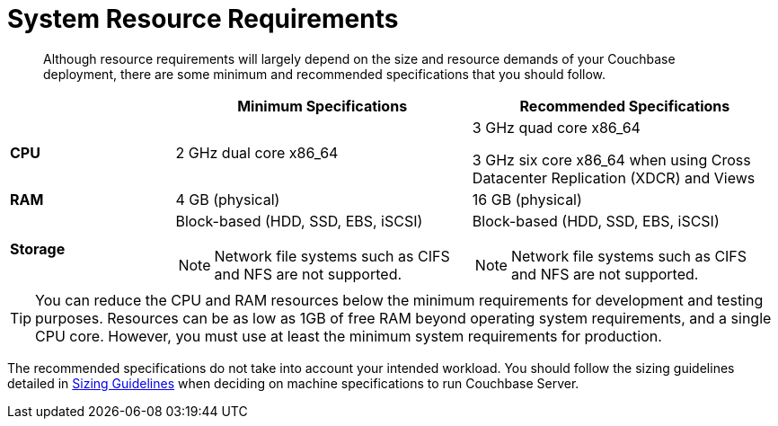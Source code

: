 [#topic_g1w_qpr_g4]
= System Resource Requirements

[abstract]
Although resource requirements will largely depend on the size and resource demands of your Couchbase deployment, there are some minimum and recommended specifications that you should follow.

[#table_ltx_3bp_n2b,cols="100,180,187"]
|===
| | Minimum Specifications | Recommended Specifications

| *CPU*
| 2 GHz dual core x86_64
| 3 GHz quad core x86_64

3 GHz six core x86_64 when using Cross Datacenter Replication (XDCR) and Views

| *RAM*
| 4 GB (physical)
| 16 GB (physical)

| *Storage*
a|
Block-based (HDD, SSD, EBS, iSCSI)

NOTE: Network file systems such as CIFS and NFS are not supported.
a|
Block-based (HDD, SSD, EBS, iSCSI)

NOTE: Network file systems such as CIFS and NFS are not supported.
|===

TIP: You can reduce the CPU and RAM resources below the minimum requirements for development and testing purposes.
Resources can be as low as 1GB of free RAM beyond operating system requirements, and a single CPU core.
However, you must use at least the minimum system requirements for production.

The recommended specifications do not take into account your intended workload.
You should follow the sizing guidelines detailed in xref:sizing-general.adoc[Sizing Guidelines] when deciding on machine specifications to run Couchbase Server.
